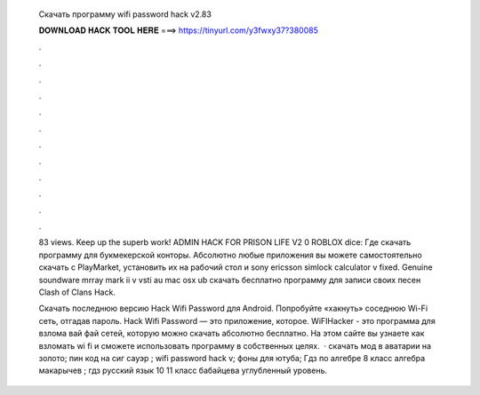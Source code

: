   Скачать программу wifi password hack v2.83
  
  
  
  𝐃𝐎𝐖𝐍𝐋𝐎𝐀𝐃 𝐇𝐀𝐂𝐊 𝐓𝐎𝐎𝐋 𝐇𝐄𝐑𝐄 ===> https://tinyurl.com/y3fwxy37?380085
  
  
  
  .
  
  
  
  .
  
  
  
  .
  
  
  
  .
  
  
  
  .
  
  
  
  .
  
  
  
  .
  
  
  
  .
  
  
  
  .
  
  
  
  .
  
  
  
  .
  
  
  
  .
  
  83 views. Keep up the superb work! ADMIN HACK FOR PRISON LIFE V2 0 ROBLOX dice: Где скачать программу для букмекерской конторы. Абсолютно любые приложения вы можете самостоятельно скачать с PlayMarket, установить их на рабочий стол и sony ericsson simlock calculator v fixed. Genuine soundware mrray mark ii v vsti au mac osx ub скачать бесплатно программу для записи своих песен Clash of Clans Hack.
  
  Скачать последнюю версию Hack Wifi Password для Android. Попробуйте «хакнуть» соседнюю Wi-Fi сеть, отгадав пароль. Hack Wifi Password — это приложение, которое. WiFIHacker - это программа для взлома вай фай сетей, которую можно скачать абсолютно бесплатно. На этом сайте вы узнаете как взломать wi fi и сможете использовать программу в собственных целях.  · скачать мод в аватарии на золото; пин код на сиг сауэр ; wifi password hack v; фоны для ютуба; Гдз по алгебре 8 класс алгебра макарычев ; гдз русский язык 10 11 класс бабайцева углубленный уровень.
